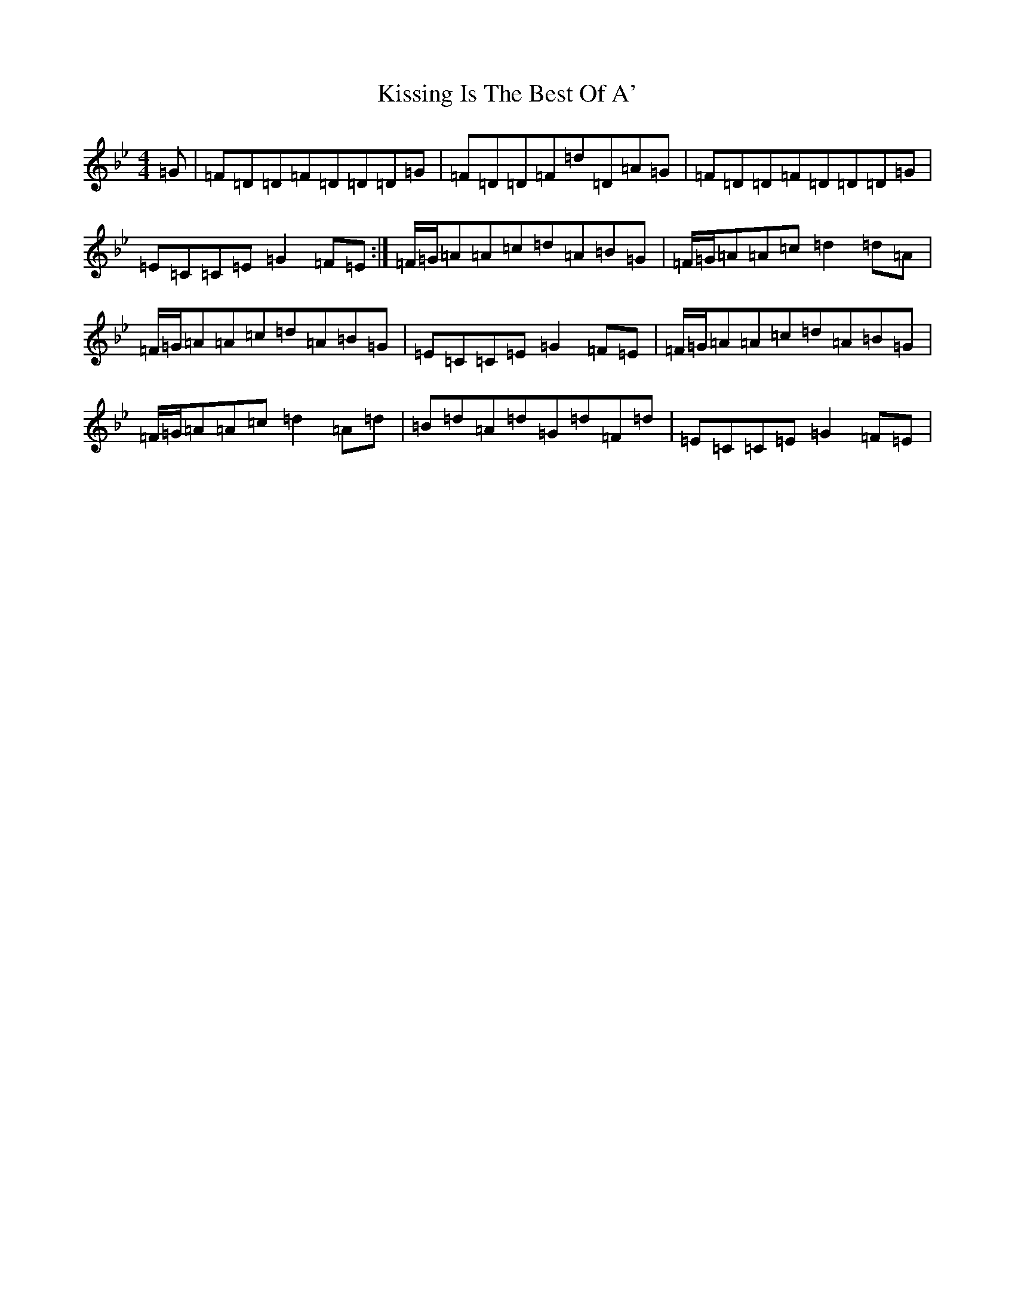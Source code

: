 X: 11590
T: Kissing Is The Best Of A'
S: https://thesession.org/tunes/4825#setting17275
Z: A Dorian
R: reel
M: 4/4
L: 1/8
K: C Dorian
=G|=F=D=D=F=D=D=D=G|=F=D=D=F=d=D=A=G|=F=D=D=F=D=D=D=G|=E=C=C=E=G2=F=E:|=F/2=G/2=A=A=c=d=A=B=G|=F/2=G/2=A=A=c=d2=d=A|=F/2=G/2=A=A=c=d=A=B=G|=E=C=C=E=G2=F=E|=F/2=G/2=A=A=c=d=A=B=G|=F/2=G/2=A=A=c=d2=A=d|=B=d=A=d=G=d=F=d|=E=C=C=E=G2=F=E|
